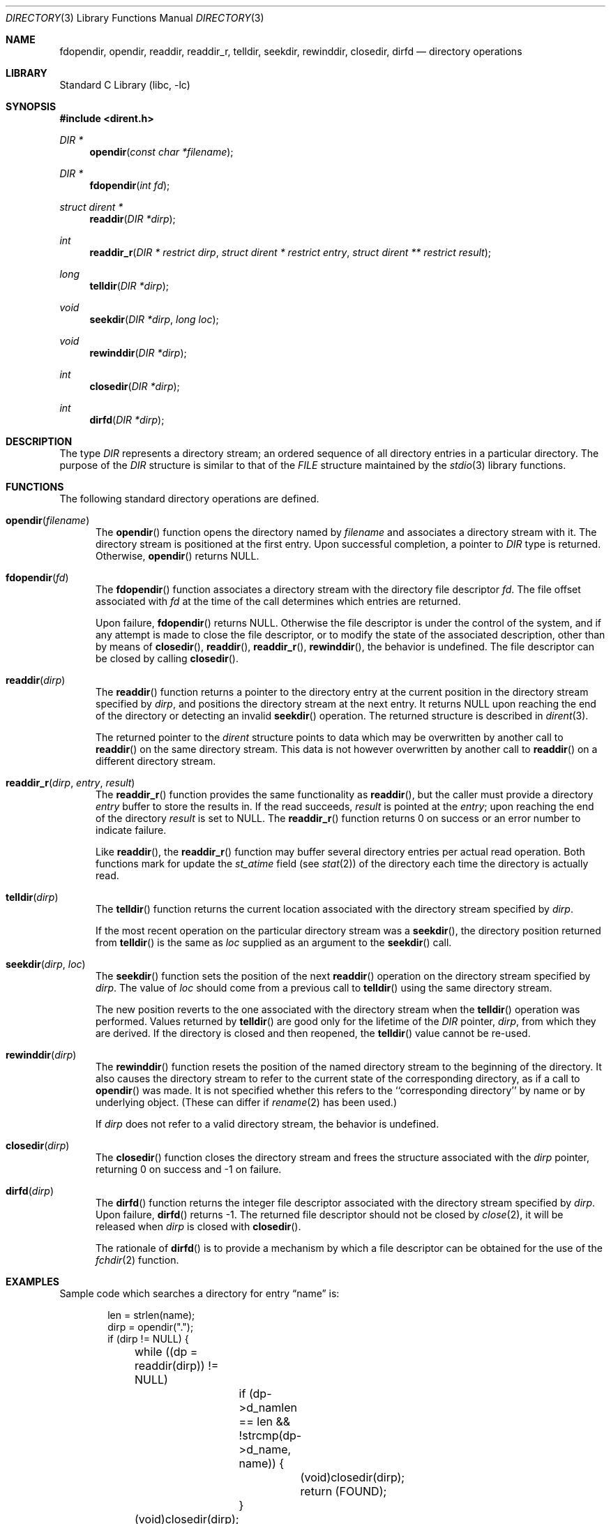 .\"	$NetBSD: directory.3,v 1.43 2021/02/17 23:51:04 dholland Exp $
.\"
.\" Copyright (c) 1983, 1991, 1993
.\"	The Regents of the University of California.  All rights reserved.
.\"
.\" Redistribution and use in source and binary forms, with or without
.\" modification, are permitted provided that the following conditions
.\" are met:
.\" 1. Redistributions of source code must retain the above copyright
.\"    notice, this list of conditions and the following disclaimer.
.\" 2. Redistributions in binary form must reproduce the above copyright
.\"    notice, this list of conditions and the following disclaimer in the
.\"    documentation and/or other materials provided with the distribution.
.\" 3. Neither the name of the University nor the names of its contributors
.\"    may be used to endorse or promote products derived from this software
.\"    without specific prior written permission.
.\"
.\" THIS SOFTWARE IS PROVIDED BY THE REGENTS AND CONTRIBUTORS ``AS IS'' AND
.\" ANY EXPRESS OR IMPLIED WARRANTIES, INCLUDING, BUT NOT LIMITED TO, THE
.\" IMPLIED WARRANTIES OF MERCHANTABILITY AND FITNESS FOR A PARTICULAR PURPOSE
.\" ARE DISCLAIMED.  IN NO EVENT SHALL THE REGENTS OR CONTRIBUTORS BE LIABLE
.\" FOR ANY DIRECT, INDIRECT, INCIDENTAL, SPECIAL, EXEMPLARY, OR CONSEQUENTIAL
.\" DAMAGES (INCLUDING, BUT NOT LIMITED TO, PROCUREMENT OF SUBSTITUTE GOODS
.\" OR SERVICES; LOSS OF USE, DATA, OR PROFITS; OR BUSINESS INTERRUPTION)
.\" HOWEVER CAUSED AND ON ANY THEORY OF LIABILITY, WHETHER IN CONTRACT, STRICT
.\" LIABILITY, OR TORT (INCLUDING NEGLIGENCE OR OTHERWISE) ARISING IN ANY WAY
.\" OUT OF THE USE OF THIS SOFTWARE, EVEN IF ADVISED OF THE POSSIBILITY OF
.\" SUCH DAMAGE.
.\"
.\"     @(#)directory.3	8.1 (Berkeley) 6/4/93
.\"
.Dd February 17, 2021
.Dt DIRECTORY 3
.Os
.Sh NAME
.Nm fdopendir ,
.Nm opendir ,
.Nm readdir ,
.Nm readdir_r ,
.Nm telldir ,
.Nm seekdir ,
.Nm rewinddir ,
.Nm closedir ,
.Nm dirfd
.Nd directory operations
.Sh LIBRARY
.Lb libc
.Sh SYNOPSIS
.In dirent.h
.Ft DIR *
.Fn opendir "const char *filename"
.Ft DIR *
.Fn fdopendir "int fd"
.Ft struct dirent *
.Fn readdir "DIR *dirp"
.Ft int
.Fn readdir_r "DIR * restrict dirp" "struct dirent * restrict entry" "struct dirent ** restrict result"
.Ft long
.Fn telldir "DIR *dirp"
.Ft void
.Fn seekdir "DIR *dirp" "long loc"
.Ft void
.Fn rewinddir "DIR *dirp"
.Ft int
.Fn closedir "DIR *dirp"
.Ft int
.Fn dirfd "DIR *dirp"
.Sh DESCRIPTION
The type
.Vt DIR
represents a directory stream;
an ordered sequence of all directory entries in a particular directory.
The purpose of the
.Vt DIR
structure is similar to that of the
.Vt FILE
structure maintained by the
.Xr stdio 3
library functions.
.Sh FUNCTIONS
The following standard directory operations are defined.
.Bl -tag -width XXX
.It Fn opendir "filename"
The
.Fn opendir
function opens the directory named by
.Fa filename
and associates a directory stream with it.
The directory stream is positioned at the first entry.
Upon successful completion, a pointer to
.Vt DIR
type is returned.
Otherwise,
.Fn opendir
returns
.Dv NULL .
.It Fn fdopendir "fd"
The
.Fn fdopendir
function associates a directory stream with the directory file descriptor
.Fa fd .
The file offset associated with
.Fa fd
at the time of the call determines which entries are returned.
.Pp
Upon failure,
.Fn fdopendir
returns
.Dv NULL .
Otherwise the file descriptor is under the control of the system,
and if any attempt is made to close the file descriptor,
or to modify the state of the associated description,
other than by means of
.Fn closedir ,
.Fn readdir ,
.Fn readdir_r ,
.Fn rewinddir ,
the behavior is undefined.
The file descriptor can be closed by calling
.Fn closedir .
.It Fn readdir "dirp"
The
.Fn readdir
function returns a pointer to the directory entry at the current position
in the directory stream specified by
.Fa dirp ,
and positions the directory stream at the next entry.
It returns
.Dv NULL
upon reaching the end of the directory or detecting an invalid
.Fn seekdir
operation.
The returned structure is described in
.Xr dirent 3 .
.Pp
The returned pointer to the
.Em dirent
structure points to data which may be overwritten by another call to
.Fn readdir
on the same directory stream.
This data is not however overwritten by another call to
.Fn readdir
on a different directory stream.
.It Fn readdir_r "dirp" "entry" "result"
The
.Fn readdir_r
function
provides the same functionality as
.Fn readdir ,
but the caller must provide a directory
.Fa entry
buffer to store the results in.
If the read succeeds,
.Fa result
is pointed at the
.Fa entry ;
upon reaching the end of the directory
.Fa result
is set to
.Dv NULL .
The
.Fn readdir_r
function
returns 0 on success or an error number to indicate failure.
.Pp
Like
.Fn readdir ,
the
.Fn readdir_r
function may buffer several directory entries per actual read operation.
Both functions mark for update the
.Em st_atime
field (see
.Xr stat 2 )
of the directory each time the directory is actually read.
.It Fn telldir "dirp"
The
.Fn telldir
function returns the current location associated
with the directory stream specified by
.Fa dirp .
.Pp
If the most recent operation on the particular directory stream was a
.Fn seekdir ,
the directory position returned from
.Fn telldir
is the same as
.Fa loc
supplied as an argument to the
.Fn seekdir
call.
.It Fn seekdir "dirp" "loc"
The
.Fn seekdir
function sets the position of the next
.Fn readdir
operation on the directory stream specified by
.Fa dirp .
The value of
.Fa loc
should come from a previous call to
.Fn telldir
using the same directory stream.
.Pp
The new position reverts to the one associated
with the directory stream when the
.Fn telldir
operation was performed.
Values returned by
.Fn telldir
are good only for the lifetime of the
.Vt DIR
pointer,
.Fa dirp ,
from which they are derived.
If the directory is closed and then reopened, the
.Fn telldir
value cannot be re-used.
.It Fn rewinddir "dirp"
The
.Fn rewinddir
function resets the position of the named directory
stream to the beginning of the directory.
It also causes the directory stream to refer to the
current state of the corresponding directory, as if a call to
.Fn opendir
was made.
It is not specified whether this refers to the ``corresponding directory''
by name or by underlying object.
(These can differ if
.Xr rename 2
has been used.)
.\" Note: currently the underlying fd is reopened if and only if
.\" __DTF_READALL is in effect, which is true for union mounts and
.\" nfs; documenting that exactly seems inadvisable since it might
.\" change.  -- dholland 20210217
.Pp
If
.Fa dirp
does not refer to a valid directory stream, the behavior is undefined.
.It Fn closedir "dirp"
The
.Fn closedir
function closes the directory stream
and frees the structure associated with the
.Fa dirp
pointer,
returning 0 on success and \-1 on failure.
.It Fn dirfd "dirp"
The
.Fn dirfd
function returns the integer file descriptor
associated with the directory stream specified by
.Fa dirp .
Upon failure,
.Fn dirfd
returns \-1.
The returned file descriptor should not be closed by
.Xr close 2 ,
it will be released when
.Fa dirp
is closed with
.Fn closedir .
.Pp
The rationale of
.Fn dirfd
is to provide a mechanism by which a file descriptor
can be obtained for the use of the
.Xr fchdir 2
function.
.El
.Sh EXAMPLES
Sample code which searches a directory for entry
.Dq name
is:
.Bd -literal -offset indent
len = strlen(name);
dirp = opendir(".");
if (dirp != NULL) {
	while ((dp = readdir(dirp)) != NULL)
		if (dp->d_namlen == len &&
		    !strcmp(dp->d_name, name)) {
			(void)closedir(dirp);
			return (FOUND);
		}
	(void)closedir(dirp);
}
return (NOT_FOUND);
.Ed
.Sh COMPATIBILITY
The described directory operations have traditionally been problematic
in terms of portability.
A good example is the semantics of
.Sq \&.
(dot) and
.Sq \&..
(dot-dot).
Based on historical implementations,
the rules about file descriptors apply to directory streams as well.
The
.St -p1003.1-2008
standard no longer mandates that directory streams be
implemented by using file descriptors.
.Pp
The following additional remarks can be noted from the
.St -p1003.1-2008
standard.
.Bl -bullet -offset 2n
.It
If the type
.Vt DIR
is implemented using a file descriptor,
like in
.Nx ,
applications should be able to open only
.Dv OPEN_MAX
files and directories.
Otherwise the limit is left as unspecified.
.It
When a file descriptor is used to implement the directory stream, the
.Fn closedir
function behaves as if the
.Dv FD_CLOEXEC
had been set for the file descriptor.
In other words, it is mandatory that
.Fn closedir
deallocates the file descriptor.
.It
If directory streams are not implemented by using file descriptors,
functions such as
.Fn dirfd
may fail with
.Er ENOTSUP .
.It
If a file is removed from or added to the directory
after the most recent call to
.Fn opendir
or
.Fn rewinddir ,
it is unspecified whether a subsequent call to
.Fn readdir
returns an entry for that file.
.It
When using the function
.Fn seekdir ,
note that if the value of
.Fa loc
was not obtained from an earlier call to
.Fn telldir ,
or if a call to
.Fn rewinddir
occurred between the calls to
.Fn telldir
and
.Fn seekdir ,
the results of any subsequent call to
.Fn readdir
are unspecified, possibly resulting in undefined behavior.
.It
After a call to
.Xr fork 2 ,
either the parent or child (but not both) can continue processing the
directory stream using
.Fn readdir ,
.Fn rewinddir ,
or
.Fn seekdir .
However, if both the parent and child processes use these functions,
the result is undefined.
.El
.Sh ERRORS
.\"
.\" XXX: The errors should be enumerated.
.\"
All described functions may set
.Vt errno
to indicate the error.
.Sh SEE ALSO
.Xr close 2 ,
.Xr lseek 2 ,
.Xr open 2 ,
.Xr read 2 ,
.Xr dirent 3
.Sh STANDARDS
The
.Fn opendir ,
.Fn readdir ,
.Fn rewinddir
and
.Fn closedir
functions conform to
.St -p1003.1-90 .
The other functions conform to
.St -p1003.1-2008 .
.Sh HISTORY
The
.Fn opendir ,
.Fn readdir ,
.Fn telldir ,
.Fn seekdir ,
.Fn rewinddir ,
.Fn closedir ,
and
.Fn dirfd
functions appeared in
.Bx 4.2 .
The
.Fn fdopendir
function appeared in
.Nx 6.0 .
